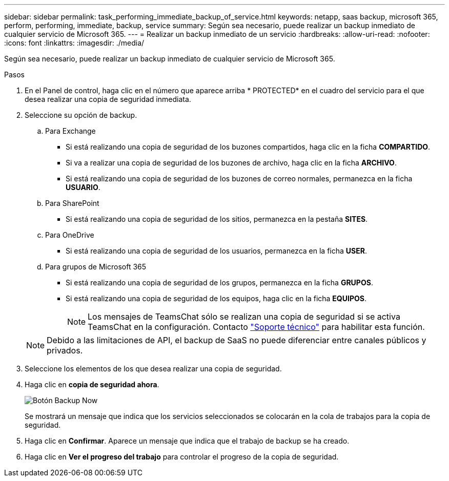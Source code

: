 ---
sidebar: sidebar 
permalink: task_performing_immediate_backup_of_service.html 
keywords: netapp, saas backup, microsoft 365, perform, performing, immediate, backup, service 
summary: Según sea necesario, puede realizar un backup inmediato de cualquier servicio de Microsoft 365. 
---
= Realizar un backup inmediato de un servicio
:hardbreaks:
:allow-uri-read: 
:nofooter: 
:icons: font
:linkattrs: 
:imagesdir: ./media/


[role="lead"]
Según sea necesario, puede realizar un backup inmediato de cualquier servicio de Microsoft 365.

.Pasos
. En el Panel de control, haga clic en el número que aparece arriba * PROTECTED* en el cuadro del servicio para el que desea realizar una copia de seguridad inmediata.
. Seleccione su opción de backup.
+
.. Para Exchange
+
*** Si está realizando una copia de seguridad de los buzones compartidos, haga clic en la ficha *COMPARTIDO*.
*** Si va a realizar una copia de seguridad de los buzones de archivo, haga clic en la ficha *ARCHIVO*.
*** Si está realizando una copia de seguridad de los buzones de correo normales, permanezca en la ficha *USUARIO*.


.. Para SharePoint
+
*** Si está realizando una copia de seguridad de los sitios, permanezca en la pestaña *SITES*.


.. Para OneDrive
+
*** Si está realizando una copia de seguridad de los usuarios, permanezca en la ficha *USER*.


.. Para grupos de Microsoft 365
+
*** Si está realizando una copia de seguridad de los grupos, permanezca en la ficha *GRUPOS*.
*** Si está realizando una copia de seguridad de los equipos, haga clic en la ficha *EQUIPOS*.
+

NOTE: Los mensajes de TeamsChat sólo se realizan una copia de seguridad si se activa TeamsChat en la configuración. Contacto link:https://mysupport.netapp.com/["Soporte técnico"] para habilitar esta función.

+

NOTE: Debido a las limitaciones de API, el backup de SaaS no puede diferenciar entre canales públicos y privados.





. Seleccione los elementos de los que desea realizar una copia de seguridad.
. Haga clic en *copia de seguridad ahora*.
+
image:backup_now.gif["Botón Backup Now"]

+
Se mostrará un mensaje que indica que los servicios seleccionados se colocarán en la cola de trabajos para la copia de seguridad.

. Haga clic en *Confirmar*. Aparece un mensaje que indica que el trabajo de backup se ha creado.
. Haga clic en *Ver el progreso del trabajo* para controlar el progreso de la copia de seguridad.


